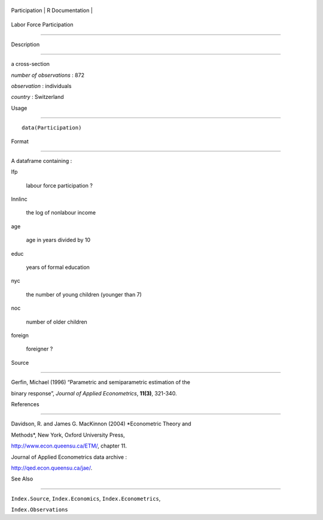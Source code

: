 +-----------------+-------------------+
| Participation   | R Documentation   |
+-----------------+-------------------+

Labor Force Participation
-------------------------

Description
~~~~~~~~~~~

a cross-section

*number of observations* : 872

*observation* : individuals

*country* : Switzerland

Usage
~~~~~

::

    data(Participation)

Format
~~~~~~

A dataframe containing :

lfp
    labour force participation ?

lnnlinc
    the log of nonlabour income

age
    age in years divided by 10

educ
    years of formal education

nyc
    the number of young children (younger than 7)

noc
    number of older children

foreign
    foreigner ?

Source
~~~~~~

Gerfin, Michael (1996) “Parametric and semiparametric estimation of the
binary response”, *Journal of Applied Econometrics*, **11(3)**, 321-340.

References
~~~~~~~~~~

Davidson, R. and James G. MacKinnon (2004) *Econometric Theory and
Methods*, New York, Oxford University Press,
http://www.econ.queensu.ca/ETM/, chapter 11.

Journal of Applied Econometrics data archive :
http://qed.econ.queensu.ca/jae/.

See Also
~~~~~~~~

``Index.Source``, ``Index.Economics``, ``Index.Econometrics``,
``Index.Observations``
